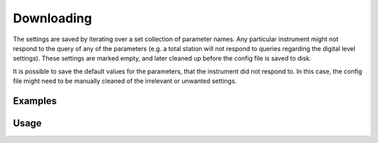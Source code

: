 Downloading
===========

The settings are saved by iterating over a set collection of parameter names.
Any particular instrument might not respond to the query of any of the
parameters (e.g. a total station will not respond to queries regarding the
digital level settings). These settings are marked empty, and later cleaned up
before the config file is saved to disk.

It is possible to save the default values for the parameters, that the
instrument did not respond to. In this case, the config file might need to be
manually cleaned of the irrelevant or unwanted settings.

Examples
--------

.. code-block:: shell
    :caption: Saving only applicable GeoCom settings

    iman download settings COM1 geocom tps_settings.json

.. code-block:: shell
    :caption: Saving to YAML format in a file without extension

    iman download settings -f yaml COM1 geocom tps_settings

.. code-block:: shell
    :caption: Saving all settings including defaults of not applicable ones

    iman download settings --defaults COM1 geocom tps_settings.json

Usage
-----

.. click:: instrumentman.settings:cli_download
    :prog: iman download settings
